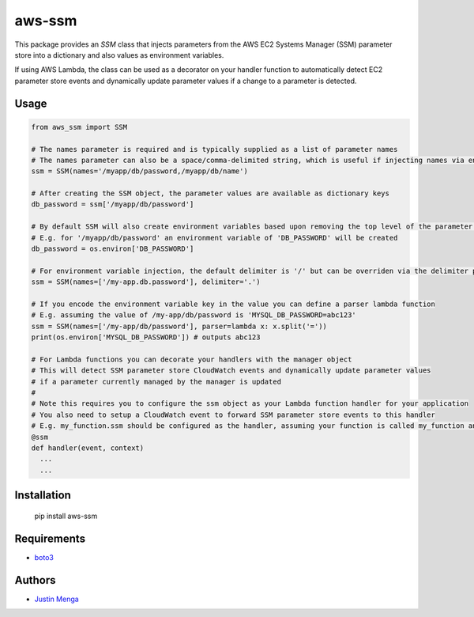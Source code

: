 aws-ssm
=======

This package provides an `SSM` class that injects parameters from the AWS EC2 Systems Manager (SSM) parameter store into a dictionary and also values as environment variables.  

If using AWS Lambda, the class can be used as a decorator on your handler function to automatically detect EC2 parameter store events and dynamically update parameter values if a change to a parameter is detected.

Usage
-----

.. code:: python
  
  from aws_ssm import SSM

  # The names parameter is required and is typically supplied as a list of parameter names 
  # The names parameter can also be a space/comma-delimited string, which is useful if injecting names via environment variables
  ssm = SSM(names='/myapp/db/password,/myapp/db/name')

  # After creating the SSM object, the parameter values are available as dictionary keys
  db_password = ssm['/myapp/db/password']

  # By default SSM will also create environment variables based upon removing the top level of the parameter name
  # E.g. for '/myapp/db/password' an environment variable of 'DB_PASSWORD' will be created
  db_password = os.environ['DB_PASSWORD']

  # For environment variable injection, the default delimiter is '/' but can be overriden via the delimiter parameter
  ssm = SSM(names=['/my-app.db.password'], delimiter='.')

  # If you encode the environment variable key in the value you can define a parser lambda function
  # E.g. assuming the value of /my-app/db/password is 'MYSQL_DB_PASSWORD=abc123'
  ssm = SSM(names=['/my-app/db/password'], parser=lambda x: x.split('='))
  print(os.environ['MYSQL_DB_PASSWORD']) # outputs abc123

  # For Lambda functions you can decorate your handlers with the manager object
  # This will detect SSM parameter store CloudWatch events and dynamically update parameter values
  # if a parameter currently managed by the manager is updated
  #
  # Note this requires you to configure the ssm object as your Lambda function handler for your application
  # You also need to setup a CloudWatch event to forward SSM parameter store events to this handler
  # E.g. my_function.ssm should be configured as the handler, assuming your function is called my_function and ssm is an instance of the SSM class
  @ssm
  def handler(event, context)
    ...
    ...

Installation
------------

    pip install aws-ssm

Requirements
------------

- boto3_

.. _boto3: https://github.com/boto/boto3

Authors
-------

- `Justin Menga`_

.. _Justin Menga: https://github.com/mixja
